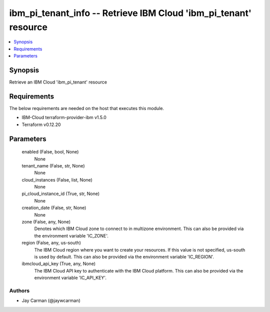 
ibm_pi_tenant_info -- Retrieve IBM Cloud 'ibm_pi_tenant' resource
=================================================================

.. contents::
   :local:
   :depth: 1


Synopsis
--------

Retrieve an IBM Cloud 'ibm_pi_tenant' resource



Requirements
------------
The below requirements are needed on the host that executes this module.

- IBM-Cloud terraform-provider-ibm v1.5.0
- Terraform v0.12.20



Parameters
----------

  enabled (False, bool, None)
    None


  tenant_name (False, str, None)
    None


  cloud_instances (False, list, None)
    None


  pi_cloud_instance_id (True, str, None)
    None


  creation_date (False, str, None)
    None


  zone (False, any, None)
    Denotes which IBM Cloud zone to connect to in multizone environment. This can also be provided via the environment variable 'IC_ZONE'.


  region (False, any, us-south)
    The IBM Cloud region where you want to create your resources. If this value is not specified, us-south is used by default. This can also be provided via the environment variable 'IC_REGION'.


  ibmcloud_api_key (True, any, None)
    The IBM Cloud API key to authenticate with the IBM Cloud platform. This can also be provided via the environment variable 'IC_API_KEY'.













Authors
~~~~~~~

- Jay Carman (@jaywcarman)

